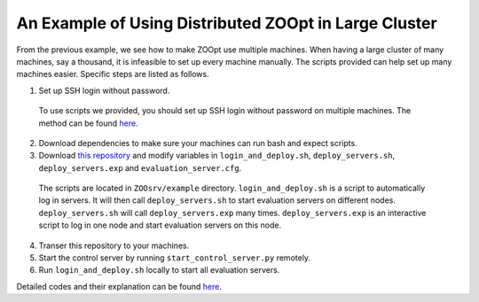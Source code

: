 -------------------------------------------------------
An Example of Using Distributed ZOOpt in Large Cluster
-------------------------------------------------------

From the previous example, we see how to make ZOOpt use multiple
machines. When having a large cluster of many machines, say a thousand,
it is infeasible to set up every machine manually. The scripts provided
can help set up many machines easier. Specific steps are listed as follows.

1. Set up SSH login without password.
  To use scripts we provided, you should set up SSH login without password on multiple machines. The method can be found 
  `here <https://stackoverflow.com/questions/4388385/how-to-ssh-login-without-password/16604890#16604890>`__.

2. Download dependencies to make sure your machines can run bash and expect scripts.

3. Download `this repository <https://github.com/eyounx/ZOOsrv>`__ and modify variables in ``login_and_deploy.sh``, ``deploy_servers.sh``, ``deploy_servers.exp`` and ``evaluation_server.cfg``.
  The scripts are located in ``ZOOsrv/example`` directory. ``login_and_deploy.sh`` is a script to automatically log in servers. It will 
  then call ``deploy_servers.sh`` to start evaluation servers on different nodes. ``deploy_servers.sh`` will call  ``deploy_servers.exp``
  many times. ``deploy_servers.exp`` is an interactive script to log in one node and start evaluation servers on this node. 

4. Transer this repository to your machines.

5. Start the control server by running ``start_control_server.py`` remotely.

6. Run ``login_and_deploy.sh`` locally to start all evaluation servers.

Detailed codes and their explanation can be found `here <https://github.com/eyounx/ZOOsrv/tree/master/example>`__.